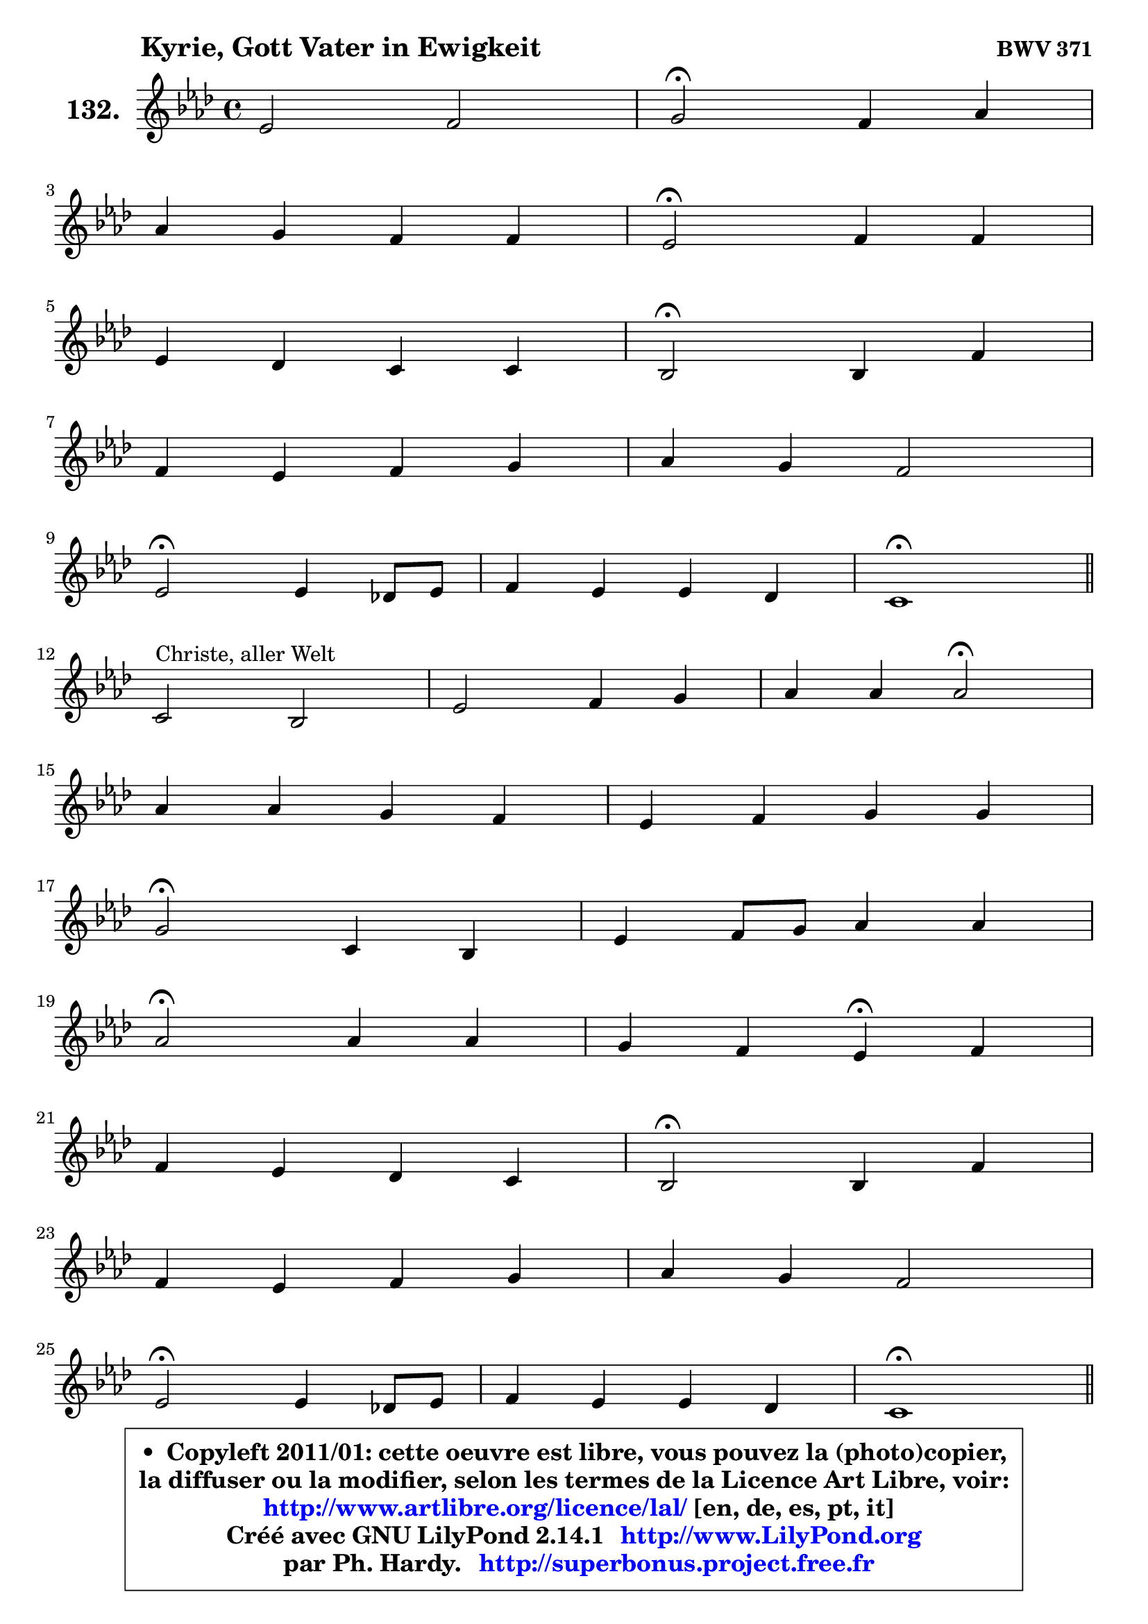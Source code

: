 
\version "2.14.1"

    \paper {
%	system-system-spacing #'padding = #0.1
%	score-system-spacing #'padding = #0.1
%	ragged-bottom = ##f
%	ragged-last-bottom = ##f
	}

    \header {
      opus = \markup { \bold "BWV 371" }
      piece = \markup { \hspace #9 \fontsize #2 \bold "Kyrie, Gott Vater in Ewigkeit" }
      maintainer = "Ph. Hardy"
      maintainerEmail = "superbonus.project@free.fr"
      lastupdated = "2011/Jul/20"
      tagline = \markup { \fontsize #3 \bold "Free Art License" }
      copyright = \markup { \fontsize #3  \bold   \override #'(box-padding .  1.0) \override #'(baseline-skip . 2.9) \box \column { \center-align { \fontsize #-2 \line { • \hspace #0.5 Copyleft 2011/01: cette oeuvre est libre, vous pouvez la (photo)copier, } \line { \fontsize #-2 \line {la diffuser ou la modifier, selon les termes de la Licence Art Libre, voir: } } \line { \fontsize #-2 \with-url #"http://www.artlibre.org/licence/lal/" \line { \fontsize #1 \hspace #1.0 \with-color #blue http://www.artlibre.org/licence/lal/ [en, de, es, pt, it] } } \line { \fontsize #-2 \line { Créé avec GNU LilyPond 2.14.1 \with-url #"http://www.LilyPond.org" \line { \with-color #blue \fontsize #1 \hspace #1.0 \with-color #blue http://www.LilyPond.org } } } \line { \hspace #1.0 \fontsize #-2 \line {par Ph. Hardy. } \line { \fontsize #-2 \with-url #"http://superbonus.project.free.fr" \line { \fontsize #1 \hspace #1.0 \with-color #blue http://superbonus.project.free.fr } } } } } }

	  }

  guidemidi = {
        R1 |
        \tempo 4 = 34 r2 \tempo 4 = 78 r2 |
        R1 |
        \tempo 4 = 34 r2 \tempo 4 = 78 r2 |
        R1 |
        \tempo 4 = 34 r2 \tempo 4 = 78 r2 |
        R1 |
        R1 |
        \tempo 4 = 34 r2 \tempo 4 = 78 r2 |
        R1 |
        \tempo 4 = 40 r1 \tempo 4 = 78 |
        \bar "||"
        R1 |
        R1 |
        r2 \tempo 4 = 34 r2 \tempo 4 = 78 |
        R1 |
        R1 |
        \tempo 4 = 34 r2 \tempo 4 = 78 r2 |
        R1 |
        \tempo 4 = 34 r2 \tempo 4 = 78 r2 |
        r2 \tempo 4 = 30 r4 \tempo 4 = 78 r4 |
        R1 |
        \tempo 4 = 34 r2 \tempo 4 = 78 r2 |
        R1 |
        R1 |
        \tempo 4 = 34 r2 \tempo 4 = 78 r2 |
        R1 |
        \tempo 4 = 40 r1 \tempo 4 = 78 |
        \bar "||"
        R1 |
        \tempo 4 = 34 r2 \tempo 4 = 78 r2 |
        R1 |
        \tempo 4 = 34 r2 \tempo 4 = 78 r2 |
        R1 |
        r2 \tempo 4 = 30 r4 \tempo 4 = 78 r4 |
        R1 |
        \tempo 4 = 34 r2 \tempo 4 = 78 r2 |
        R1 |
        R1 |
        \tempo 4 = 34 r2 \tempo 4 = 78 r2 |
        R1 |
        \tempo 4 = 40 r1 |
	}

  upper = {
\displayLilyMusic \transpose e c {
	\time 4/4
        \key e \phrygian % c \major
	\clef treble
	\voiceOne
	<< { 
	% SOPRANO
	\set Voice.midiInstrument = "acoustic grand"
	\relative c'' {
        g2 a |
        b2\fermata a4 c |
\break
        c4 b a a |
        g2\fermata a4 a |
\break
        g4 f e e |
        d2\fermata d4 a' |
\break
        a4 g a b |
        c4 b a2 |
\break
        g2\fermata g4 f!8 g |
        a4 g g f |
        e1\fermata |
        \bar "||"
\break
        e2^\markup { "Christe, aller Welt" } d2 |
        g2 a4 b |
        c4 c c2\fermata |
\break
        c4 c b a |
        g4 a b b |
\break
        b2\fermata e,4 d |
        g4 a8 b c4 c |
\break
        c2\fermata c4 c |
        b4 a g\fermata a |
\break
        a4 g f e |
        d2\fermata d4 a' |
\break
        a4 g a b |
        c4 b a2 |
\break
        g2\fermata g4 f!8 g |
        a4 g g f |
        e1\fermata |
        \bar "||"
\break
        b'2^\markup { "Kyrie. Gott heil'ger Geist" } c2 |
        d2\fermata r4 b4 |
        d4 c b a |
\break
        g2\fermata b4 c |
        d4 b8 c d4 c |
\break
        b4 a g\fermata a |
        a4 g f e |
\break
        d2\fermata d4 a' |
        a4 g a b |
\break
        c4 b a2 |
        g2\fermata g4 f!8 g |
        a4 g g f |
        e1\fermata |
        \bar "|."
	} % fin de relative
	}

%	\context Voice="1" { \voiceTwo 
%	% ALTO
%	\set Voice.midiInstrument = "acoustic grand"
%	\relative c' {
%        e8 f g4 ~ g8 fis16 e fis4 |
%        g2 f!4 e |
%        a4 g4 ~ g8 fis16 e fis4 |
%        d2 f!8 e d cis |
%        d8 cis d4 ~ d8 cis16 b cis4 |
%        a2 d4 e |
%        f16 e d4 e16 d c8 f4 e8 ~ |
%	e16 fis16 g4 g8 ~ g8 fis16 e fis4 |
%        d2 e4 d |
%        c8 d e4 e d |
%        c4 b8 a b2\fermata |
%        \bar "||"
%        
%        b4 c8 b a4 b8 c |
%        d8 f e d c d16 e f4 |
%        e16 f g4 f8 ~ f8 e16 d e4\fermata |
%        e16 fis g4 fis8 ~ fis8 e16 d cis b a8 |
%        d8 c4 a'8 ~ a8 g8 fis16 e fis8 |
%        e2 c4. b8 |
%        c8 d16 e f e f8 e4 f ~ |
%	f8 e16 d e4\fermata e8 a16 gis a4 ~ |
%	a8 g!4 fis8 d4 f8 g |
%        a8 g16 f f8 e ~ e8 d4 cis8 |
%        a2 a4 d16 e f8 |
%        f4. e8 ~ e16 d e g f16 e fis a |
%        g8 d d g ~ g8 fis16 e fis4 |
%        d2 e4 f8 e |
%        f4 ~ f8 e16 d e4. d16 c |
%        b8 d c2 b4^\fermata |
%        \bar "||"
%        
%        g'2 g2 |
%        g2 r4 g4 |
%        g4. a4 g fis8 |
%        d2 g4 a4 ~ |
%	a8 g16 fis g4 g4. fis!8 |
%        b,16 c d8 e d16 c b4 d |
%        d8 es d cis d4. cis8 |
%        a2 d4 e |
%        a,8 fis'4 e8 fis!4. e16 dis |
%        e8 d!4 g fis16 e fis4 |
%        d2 d8 e d e |
%        f8 e d g cis, a d4 |
%        cis4 c b2\fermata |
%        \bar "|."
%	} % fin de relative
%	\oneVoice
%	} >>
 >>
}
	}

    lower = {
\transpose e c {
	\time 4/4
	\key e \phrygian % c \major
	\clef bass
	\voiceOne
	<< { 
	% TENOR
	\set Voice.midiInstrument = "acoustic grand"
	\relative c' {
        b4. c16 d e8 a, d4 |
        d2 d4 c8 d |
        e2 ~ e8 c a d16 c |
        b2 d8 c16 bes a4 |
        bes4 a8 d bes g e8 a16 g |
        f2 f4 e8 a |
        a8 d16 c b8 c16 b a8 c d c16 b |
        a8 g16 a b8 c16 d e8 c a d |
        b2 c4. bes8 |
        a8 b! c bes a bes4 a8 |
        a4 gis8 fis gis2\fermata |
        \bar "||"
        
        g!4 a8 g fis4 g ~ |
	g8 d'8 c b a4. g16 f |
        g8 c16 bes a4 g2 |
        a4 a b8 g e' d16 c! |
        b8 c16 bes a8 d16 c b8 d8 ~ d16 c b a |
        g2 g4 g |
        g4 c8 d g,4 a ~ |
	a8 g16 f g4\fermata c8 d e4 ~ |
	e8 d8 e d16 c b4 d ~ |
	d8 cis8 d a a4 bes8 a16 g |
        f2 f8 g a d |
        d8 b! g c16 b a4. g16 fis |
        e8 a b e ~ e8 c a d16 c |
        b2 c4. bes8 |
        c16 bes c8 d g, c bes! a b16 a |
        gis4 a2 gis!4\fermata |
        \bar "||"
        
        e'2 e2 |
        b2 r4 d4 |
        d4 e8 d d4 e8 d16 c |
        b2 e4 e |
        d4 d8 c b4. a8 ~ |
	a8 g4 fis8 g4 f8 g |
        a8 c4 bes b8 e, a16 g |
        fis2 b4 cis |
        d4. c!16 b c8 fis,4 g16 a |
        g8 a4 g8 e'16 d c4 b16 a |
        b2 b8 bes a g |
        f4. e16 d e8 f16 g a8 b8 ~ |
	b8 a16 gis a4 ~ a8 gis16 fis gis4\fermata |
        \bar "|."
	} % fin de relative
	}
	\context Voice="1" { \voiceTwo 
	% BASS
	\set Voice.midiInstrument = "acoustic grand"
	\relative c {
        e4. d8 c4 d |
        g,2\fermata d'4 a8 b |
        c8 d e d c a d4 |
        g,2\fermata d'8 e f4 ~ |
	f8 e8 f bes! g e a8 a, |
        d2\fermata d4. cis8 |
        d8 f4 e8 f a4 gis8 |
        a8 e4 d8 c a d4 |
        g,2\fermata c4 d8 e |
        f4 c cis d |
        e1\fermata |
        \bar "||"
        
        e8 d c2 b8 a |
        b4 e2 d4 |
        e4 f c2\fermata |
        a4 d g,8 g'4 f!8 ~ |
	f8 e8 f fis g b,16 c d8 dis |
        e2\fermata e8 c g' f! |
        e4. d8 c b a b |
        c2\fermata a8 b c d |
        e8 b c d g,4\fermata d'8 e |
        f8 a, b cis d f, g a |
        d,2\fermata d'8 e f d |
        bes8 b c4 ~ c8 cis d dis |
        e8 fis g e c a d4 |
        g,2\fermata c8 bes a g |
        f8 a bes b c cis d4 ~ |
	d8 c!16 b c8 d e2\fermata |
        \bar "||"
        
        e,4 e'2 d8 c |
        g'2\fermata r4 g,8 a |
        b4 e,8 fis g b c d |
        g,2\fermata e8 e' d c |
        b8 b'4 a8 g fis e4 ~ |
	e8 b8 c d g,4\fermata d'8 e |
        f8 fis g4 ~ g8 gis a8 a, |
        d2\fermata g,8 g'4 fis!16 e |
        fis8 b e,4 ~ e8 dis16 cis dis8 b |
        e8 fis g e c a d4 |
        g,2\fermata g'8 cis, d4 ~ |
	d8 c!8 b! bes a4. gis8 |
        a8 b c d e2\fermata |
        \bar "|."
	} % fin de relative
	\oneVoice
	} >>
}
	}


    \score { 

	\new PianoStaff <<
	\set PianoStaff.instrumentName = \markup { \bold \huge "132." }
	\new Staff = "upper" \upper
%	\new Staff = "lower" \lower
	>>

    \layout {
%	ragged-last = ##f
	   }

         } % fin de score

  \score {
\unfoldRepeats { << \guidemidi \upper >> }
    \midi {
    \context {
     \Staff
      \remove "Staff_performer"
               }

     \context {
      \Voice
       \consists "Staff_performer"
                }

     \context { 
      \Score
      tempoWholesPerMinute = #(ly:make-moment 78 4)
		}
	    }
	}



